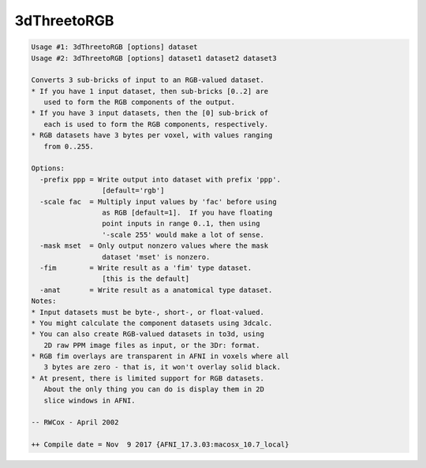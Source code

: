 ************
3dThreetoRGB
************

.. _3dThreetoRGB:

.. contents:: 
    :depth: 4 

.. code-block:: none

    Usage #1: 3dThreetoRGB [options] dataset
    Usage #2: 3dThreetoRGB [options] dataset1 dataset2 dataset3
    
    Converts 3 sub-bricks of input to an RGB-valued dataset.
    * If you have 1 input dataset, then sub-bricks [0..2] are
       used to form the RGB components of the output.
    * If you have 3 input datasets, then the [0] sub-brick of
       each is used to form the RGB components, respectively.
    * RGB datasets have 3 bytes per voxel, with values ranging
       from 0..255.
    
    Options:
      -prefix ppp = Write output into dataset with prefix 'ppp'.
                     [default='rgb']
      -scale fac  = Multiply input values by 'fac' before using
                     as RGB [default=1].  If you have floating
                     point inputs in range 0..1, then using
                     '-scale 255' would make a lot of sense.
      -mask mset  = Only output nonzero values where the mask
                     dataset 'mset' is nonzero.
      -fim        = Write result as a 'fim' type dataset.
                     [this is the default]
      -anat       = Write result as a anatomical type dataset.
    Notes:
    * Input datasets must be byte-, short-, or float-valued.
    * You might calculate the component datasets using 3dcalc.
    * You can also create RGB-valued datasets in to3d, using
       2D raw PPM image files as input, or the 3Dr: format.
    * RGB fim overlays are transparent in AFNI in voxels where all
       3 bytes are zero - that is, it won't overlay solid black.
    * At present, there is limited support for RGB datasets.
       About the only thing you can do is display them in 2D
       slice windows in AFNI.
    
    -- RWCox - April 2002
    
    ++ Compile date = Nov  9 2017 {AFNI_17.3.03:macosx_10.7_local}
